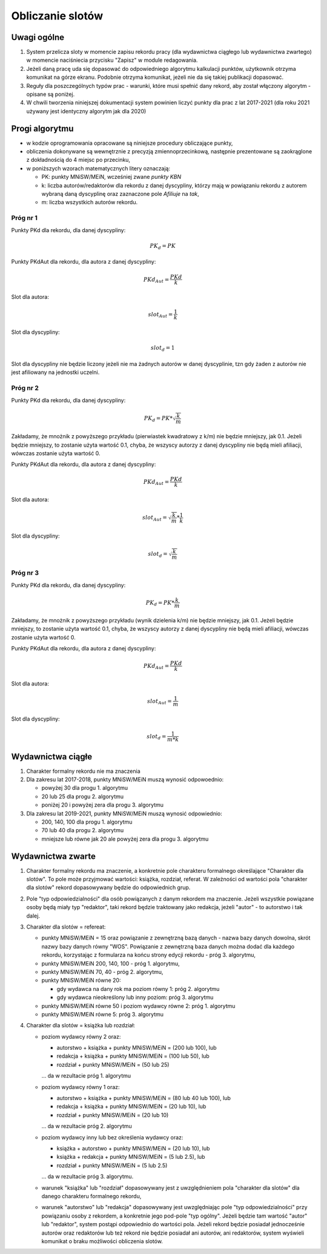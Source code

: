Obliczanie slotów
=================

Uwagi ogólne
------------

#. System przelicza sloty w momencie zapisu rekordu pracy (dla wydawnictwa ciągłego
   lub wydawnictwa zwartego) w momencie naciśniecia przycisku "Zapisz" w module redagowania.

#. Jeżeli daną pracę uda się dopasować do odpowiedniego algorytmu kalkulacji punktów,
   użytkownik otrzyma komunikat na górze ekranu. Podobnie otrzyma komunikat, jeżeli nie da
   się takiej publikacji dopasować.

#. Reguły dla poszczególnych typów prac - warunki, które musi spełnić dany rekord, aby
   został włączony algorytm - opisane są poniżej.

#. W chwili tworzenia niniejszej dokumentacji system powinien liczyć punkty dla prac
   z lat 2017-2021 (dla roku 2021 używany jest identyczny algorytm jak dla 2020)

Progi algorytmu
---------------

* w kodzie oprogramowania opracowane są niniejsze procedury obliczające punkty,

* obliczenia dokonywane są wewnętrznie z precyzją zmiennoprzecinkową, następnie
  prezentowane są zaokrąglone z dokładnością do 4 miejsc po przecinku,

* w poniższych wzorach matematycznych litery oznaczają:

  - PK: punkty MNiSW/MEiN, wcześniej zwane *punkty KBN*
  - k: liczba autorów/redaktorów dla rekordu z danej dyscypliny, którzy mają w powiązaniu rekordu
    z autorem wybraną daną dyscyplinę oraz zaznaczone pole *Afiliuje* na *tak*,
  - m: liczba wszystkich autorów rekordu.

Próg nr 1
~~~~~~~~~

Punkty PKd dla rekordu, dla danej dyscypliny:

.. math::

   PK_{d} = PK

Punkty PKdAut dla rekordu, dla autora z danej dyscypliny:

.. math::

   PKd_{Aut} = \frac{ PKd}{k}

Slot dla autora:

.. math::

   slot_{Aut} = \frac {1}{k}

Slot dla dyscypliny:

.. math::

   slot_{d} = 1

Slot dla dyscypliny nie będzie liczony jeżeli nie ma żadnych autorów w danej dyscyplinie, tzn
gdy żaden z autorów nie jest afiliowany na jednostki uczelni.

Próg nr 2
~~~~~~~~~

Punkty PKd dla rekordu, dla danej dyscypliny:

.. math::

   PK_{d} = PK * \sqrt  { \frac{k}{m} }

Zakładamy, że mnożnik z powyższego przykładu (pierwiastek kwadratowy z k/m) nie będzie mniejszy, jak 0.1. Jeżeli będzie mniejszy,
to zostanie użyta wartość 0.1, chyba, że wszyscy autorzy z danej dyscypliny nie będą mieli afiliacji, wówczas zostanie użyta
wartość 0.

Punkty PKdAut dla rekordu, dla autora z danej dyscypliny:

.. math::

   PKd_{Aut} = \frac{ PKd}{k}

Slot dla autora:

.. math::

   slot_{Aut} = \sqrt  { \frac{k}{m} } * \frac {1}{k}

Slot dla dyscypliny:

.. math::

   slot_{d} = \sqrt  { \frac{k}{m} }

Próg nr 3
~~~~~~~~~

Punkty PKd dla rekordu, dla danej dyscypliny:

.. math::

   PK_{d} = PK * \frac{k}{m}

Zakładamy, że mnożnik z powyższego przykładu (wynik dzielenia k/m) nie będzie mniejszy, jak 0.1. Jeżeli będzie mniejszy,
to zostanie użyta wartość 0.1, chyba, że wszyscy autorzy z danej dyscypliny nie będą mieli afiliacji, wówczas zostanie użyta
wartość 0.

Punkty PKdAut dla rekordu, dla autora z danej dyscypliny:

.. math::

   PKd_{Aut} = \frac{ PKd}{k}

Slot dla autora:

.. math::

   slot_{Aut} = { \frac{1}{m} }

Slot dla dyscypliny:

.. math::

   slot_{d} = { \frac{1}{m * k} }

Wydawnictwa ciągłe
------------------

#. Charakter formalny rekordu nie ma znaczenia

#. Dla zakresu lat 2017-2018, punkty MNiSW/MEiN muszą wynosić odpowoednio:

   * powyżej 30 dla progu 1. algorytmu
   * 20 lub 25 dla progu 2. algorytmu
   * poniżej 20 i powyżej zera dla progu 3. algorytmu

#. Dla zakresu lat 2019-2021, punkty MNiSW/MEiN muszą wynosić odpowiednio:

   * 200, 140, 100 dla progu 1. algorytmu
   * 70 lub 40 dla progu 2. algorytmu
   * mniejsze lub równe jak 20 ale powyżej zera dla progu 3. algorytmu

Wydawnictwa zwarte
------------------

#. Charakter formalny rekordu ma znaczenie, a konkretnie pole charakteru formalnego określające
   "Charakter dla slotów". To pole może przyjmować wartości: książka, rozdział, referat. W
   zależności od wartości pola "charakter dla slotów" rekord dopasowywany będzie do
   odpowiednich grup.

#. Pole "typ odpowiedzialności" dla osób powiązanych z danym rekordem ma znaczenie. Jeżeli
   wszystkie powiązane osoby będą miały typ "redaktor", taki rekord będzie traktowany jako redakcja,
   jeżeli "autor" - to autorstwo i tak dalej.

#. Charakter dla slotów = refereat:

   * punkty MNiSW/MEiN = 15 oraz powiązanie z zewnętrzną bazą danych - nazwa bazy danych
     dowolna, skrót nazwy bazy danych równy "WOS". Powiązanie z zewnętrzną baza danych
     można dodać dla każdego rekordu, korzystając z formularza na końcu strony edycji
     rekordu - próg 3. algorytmu,

   * punkty MNiSW/MEiN 200, 140, 100 - próg 1. algorytmu,

   * punkty MNiSW/MEiN 70, 40 - próg 2. algorytmu,

   *  punkty MNiSW/MEiN równe 20:

      - gdy wydawca na dany rok ma poziom równy 1: próg 2. algorytmu
      - gdy wydawca nieokreślony lub inny poziom: próg 3. algorytmu

   * punkty MNiSW/MEiN równe 50 i poziom wydawcy równe 2: próg 1. algorytmu

   * punkty MNiSW/MEiN równe 5: próg 3. algorytmu

#. Charakter dla slotów = książka lub rozdział:

   * poziom wydawcy równy 2 oraz:

     - autorstwo + książka + punkty MNiSW/MEiN = (200 lub 100), lub
     - redakcja + książka + punkty MNiSW/MEiN = (100 lub 50), lub
     - rozdział + punkty MNiSW/MEiN = (50 lub 25)

     ... da w rezultacie próg 1. algorytmu

   * poziom wydawcy równy 1 oraz:

     - autorstwo + książka + punkty MNiSW/MEiN = (80 lub 40 lub 100), lub
     - redakcja + książka + punkty MNiSW/MEiN = (20 lub 10), lub
     - rozdział + punkty MNiSW/MEiN = (20 lub 10)

     ... da w rezultacie próg 2. algorytmu

   * poziom wydawcy inny lub bez określenia wydawcy oraz:

     - książka + autorstwo + punkty MNiSW/MEiN = (20 lub 10), lub
     - książka + redakcja + punkty MNiSW/MEiN = (5 lub 2.5), lub
     - rozdział + punkty MNiSW/MEiN = (5 lub 2.5)

     ... da w rezultacie próg 3. algorytmu.

   * warunek "książka" lub "rozdział" dopasowywany jest z uwzględnieniem
     pola "charakter dla slotów" dla danego charakteru formalnego rekordu,

   * warunek "autorstwo" lub "redakcja" dopasowywany jest uwzględniając
     pole "typ odpowiedzialności" przy powiązaniu osoby z rekordem, a konkretnie
     jego pod-pole "typ ogólny". Jeżeli będzie tam wartość "autor" lub
     "redaktor", system postąpi odpowiednio do wartości pola. Jeżeli rekord
     będzie posiadał jednocześnie autorów oraz redaktorów lub też rekord
     nie będzie posiadał ani autorów, ani redaktorów, system wyświeli komunikat
     o braku możliwości obliczenia slotów.
